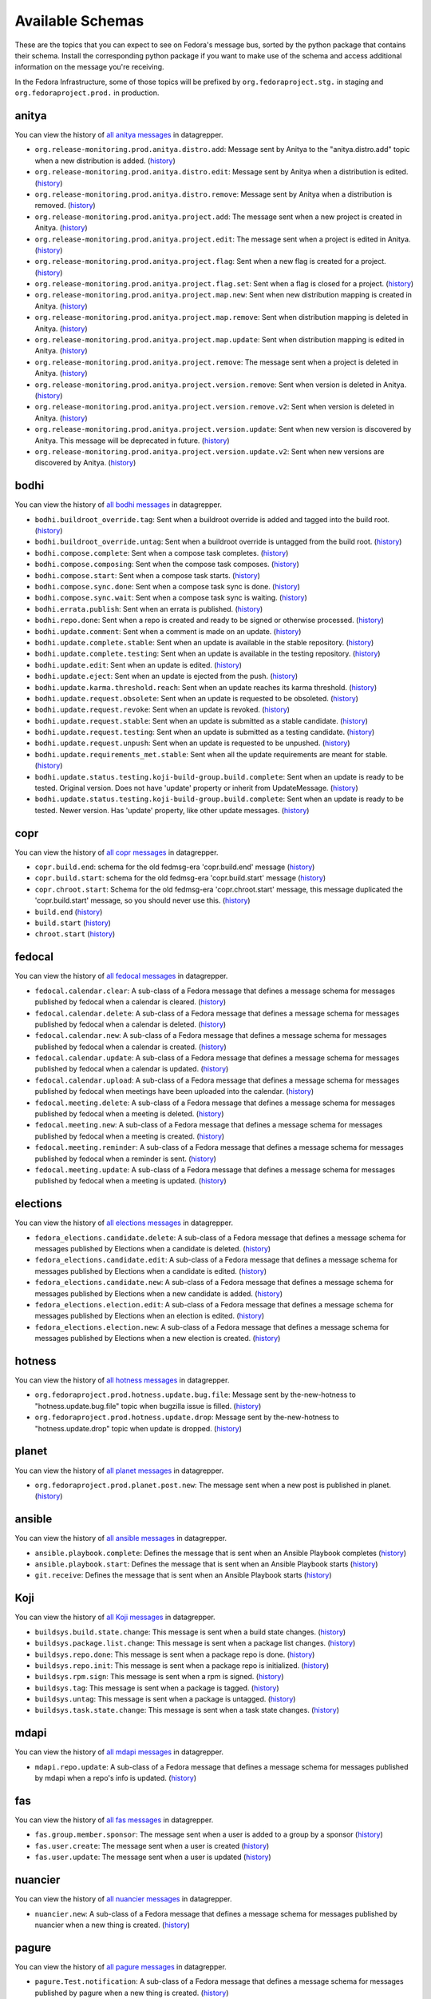 
=================
Available Schemas
=================

.. This file is autogenerated by the build-schemas-list.py script. Do not edit manually.

These are the topics that you can expect to see on Fedora's message bus,
sorted by the python package that contains their schema.
Install the corresponding python package if you want to make use of the schema
and access additional information on the message you're receiving.

In the Fedora Infrastructure, some of those topics will be prefixed by
``org.fedoraproject.stg.`` in staging and ``org.fedoraproject.prod.`` in production.


anitya
======

You can view the history of `all anitya messages <https://apps.fedoraproject.org/datagrepper/raw?category=anitya>`__ in datagrepper.

* ``org.release-monitoring.prod.anitya.distro.add``: Message sent by Anitya to the "anitya.distro.add" topic when a new distribution is added. (`history <https://apps.fedoraproject.org/datagrepper/raw?topic=org.release-monitoring.prod.anitya.distro.add>`__)
* ``org.release-monitoring.prod.anitya.distro.edit``: Message sent by Anitya when a distribution is edited. (`history <https://apps.fedoraproject.org/datagrepper/raw?topic=org.release-monitoring.prod.anitya.distro.edit>`__)
* ``org.release-monitoring.prod.anitya.distro.remove``: Message sent by Anitya when a distribution is removed. (`history <https://apps.fedoraproject.org/datagrepper/raw?topic=org.release-monitoring.prod.anitya.distro.remove>`__)
* ``org.release-monitoring.prod.anitya.project.add``: The message sent when a new project is created in Anitya. (`history <https://apps.fedoraproject.org/datagrepper/raw?topic=org.release-monitoring.prod.anitya.project.add>`__)
* ``org.release-monitoring.prod.anitya.project.edit``: The message sent when a project is edited in Anitya. (`history <https://apps.fedoraproject.org/datagrepper/raw?topic=org.release-monitoring.prod.anitya.project.edit>`__)
* ``org.release-monitoring.prod.anitya.project.flag``: Sent when a new flag is created for a project. (`history <https://apps.fedoraproject.org/datagrepper/raw?topic=org.release-monitoring.prod.anitya.project.flag>`__)
* ``org.release-monitoring.prod.anitya.project.flag.set``: Sent when a flag is closed for a project. (`history <https://apps.fedoraproject.org/datagrepper/raw?topic=org.release-monitoring.prod.anitya.project.flag.set>`__)
* ``org.release-monitoring.prod.anitya.project.map.new``: Sent when new distribution mapping is created in Anitya. (`history <https://apps.fedoraproject.org/datagrepper/raw?topic=org.release-monitoring.prod.anitya.project.map.new>`__)
* ``org.release-monitoring.prod.anitya.project.map.remove``: Sent when distribution mapping is deleted in Anitya. (`history <https://apps.fedoraproject.org/datagrepper/raw?topic=org.release-monitoring.prod.anitya.project.map.remove>`__)
* ``org.release-monitoring.prod.anitya.project.map.update``: Sent when distribution mapping is edited in Anitya. (`history <https://apps.fedoraproject.org/datagrepper/raw?topic=org.release-monitoring.prod.anitya.project.map.update>`__)
* ``org.release-monitoring.prod.anitya.project.remove``: The message sent when a project is deleted in Anitya. (`history <https://apps.fedoraproject.org/datagrepper/raw?topic=org.release-monitoring.prod.anitya.project.remove>`__)
* ``org.release-monitoring.prod.anitya.project.version.remove``: Sent when version is deleted in Anitya. (`history <https://apps.fedoraproject.org/datagrepper/raw?topic=org.release-monitoring.prod.anitya.project.version.remove>`__)
* ``org.release-monitoring.prod.anitya.project.version.remove.v2``: Sent when version is deleted in Anitya. (`history <https://apps.fedoraproject.org/datagrepper/raw?topic=org.release-monitoring.prod.anitya.project.version.remove.v2>`__)
* ``org.release-monitoring.prod.anitya.project.version.update``: Sent when new version is discovered by Anitya. This message will be deprecated in future. (`history <https://apps.fedoraproject.org/datagrepper/raw?topic=org.release-monitoring.prod.anitya.project.version.update>`__)
* ``org.release-monitoring.prod.anitya.project.version.update.v2``: Sent when new versions are discovered by Anitya. (`history <https://apps.fedoraproject.org/datagrepper/raw?topic=org.release-monitoring.prod.anitya.project.version.update.v2>`__)


bodhi
=====

You can view the history of `all bodhi messages <https://apps.fedoraproject.org/datagrepper/raw?category=bodhi>`__ in datagrepper.

* ``bodhi.buildroot_override.tag``: Sent when a buildroot override is added and tagged into the build root. (`history <https://apps.fedoraproject.org/datagrepper/raw?topic=org.fedoraproject.prod.bodhi.buildroot_override.tag>`__)
* ``bodhi.buildroot_override.untag``: Sent when a buildroot override is untagged from the build root. (`history <https://apps.fedoraproject.org/datagrepper/raw?topic=org.fedoraproject.prod.bodhi.buildroot_override.untag>`__)
* ``bodhi.compose.complete``: Sent when a compose task completes. (`history <https://apps.fedoraproject.org/datagrepper/raw?topic=org.fedoraproject.prod.bodhi.compose.complete>`__)
* ``bodhi.compose.composing``: Sent when the compose task composes. (`history <https://apps.fedoraproject.org/datagrepper/raw?topic=org.fedoraproject.prod.bodhi.compose.composing>`__)
* ``bodhi.compose.start``: Sent when a compose task starts. (`history <https://apps.fedoraproject.org/datagrepper/raw?topic=org.fedoraproject.prod.bodhi.compose.start>`__)
* ``bodhi.compose.sync.done``: Sent when a compose task sync is done. (`history <https://apps.fedoraproject.org/datagrepper/raw?topic=org.fedoraproject.prod.bodhi.compose.sync.done>`__)
* ``bodhi.compose.sync.wait``: Sent when a compose task sync is waiting. (`history <https://apps.fedoraproject.org/datagrepper/raw?topic=org.fedoraproject.prod.bodhi.compose.sync.wait>`__)
* ``bodhi.errata.publish``: Sent when an errata is published. (`history <https://apps.fedoraproject.org/datagrepper/raw?topic=org.fedoraproject.prod.bodhi.errata.publish>`__)
* ``bodhi.repo.done``: Sent when a repo is created and ready to be signed or otherwise processed. (`history <https://apps.fedoraproject.org/datagrepper/raw?topic=org.fedoraproject.prod.bodhi.repo.done>`__)
* ``bodhi.update.comment``: Sent when a comment is made on an update. (`history <https://apps.fedoraproject.org/datagrepper/raw?topic=org.fedoraproject.prod.bodhi.update.comment>`__)
* ``bodhi.update.complete.stable``: Sent when an update is available in the stable repository. (`history <https://apps.fedoraproject.org/datagrepper/raw?topic=org.fedoraproject.prod.bodhi.update.complete.stable>`__)
* ``bodhi.update.complete.testing``: Sent when an update is available in the testing repository. (`history <https://apps.fedoraproject.org/datagrepper/raw?topic=org.fedoraproject.prod.bodhi.update.complete.testing>`__)
* ``bodhi.update.edit``: Sent when an update is edited. (`history <https://apps.fedoraproject.org/datagrepper/raw?topic=org.fedoraproject.prod.bodhi.update.edit>`__)
* ``bodhi.update.eject``: Sent when an update is ejected from the push. (`history <https://apps.fedoraproject.org/datagrepper/raw?topic=org.fedoraproject.prod.bodhi.update.eject>`__)
* ``bodhi.update.karma.threshold.reach``: Sent when an update reaches its karma threshold. (`history <https://apps.fedoraproject.org/datagrepper/raw?topic=org.fedoraproject.prod.bodhi.update.karma.threshold.reach>`__)
* ``bodhi.update.request.obsolete``: Sent when an update is requested to be obsoleted. (`history <https://apps.fedoraproject.org/datagrepper/raw?topic=org.fedoraproject.prod.bodhi.update.request.obsolete>`__)
* ``bodhi.update.request.revoke``: Sent when an update is revoked. (`history <https://apps.fedoraproject.org/datagrepper/raw?topic=org.fedoraproject.prod.bodhi.update.request.revoke>`__)
* ``bodhi.update.request.stable``: Sent when an update is submitted as a stable candidate. (`history <https://apps.fedoraproject.org/datagrepper/raw?topic=org.fedoraproject.prod.bodhi.update.request.stable>`__)
* ``bodhi.update.request.testing``: Sent when an update is submitted as a testing candidate. (`history <https://apps.fedoraproject.org/datagrepper/raw?topic=org.fedoraproject.prod.bodhi.update.request.testing>`__)
* ``bodhi.update.request.unpush``: Sent when an update is requested to be unpushed. (`history <https://apps.fedoraproject.org/datagrepper/raw?topic=org.fedoraproject.prod.bodhi.update.request.unpush>`__)
* ``bodhi.update.requirements_met.stable``: Sent when all the update requirements are meant for stable. (`history <https://apps.fedoraproject.org/datagrepper/raw?topic=org.fedoraproject.prod.bodhi.update.requirements_met.stable>`__)
* ``bodhi.update.status.testing.koji-build-group.build.complete``: Sent when an update is ready to be tested. Original version. Does not have 'update' property or inherit from UpdateMessage. (`history <https://apps.fedoraproject.org/datagrepper/raw?topic=org.fedoraproject.prod.bodhi.update.status.testing.koji-build-group.build.complete>`__)
* ``bodhi.update.status.testing.koji-build-group.build.complete``: Sent when an update is ready to be tested. Newer version. Has 'update' property, like other update messages. (`history <https://apps.fedoraproject.org/datagrepper/raw?topic=org.fedoraproject.prod.bodhi.update.status.testing.koji-build-group.build.complete>`__)


copr
====

You can view the history of `all copr messages <https://apps.fedoraproject.org/datagrepper/raw?category=copr>`__ in datagrepper.

* ``copr.build.end``: schema for the old fedmsg-era 'copr.build.end' message (`history <https://apps.fedoraproject.org/datagrepper/raw?topic=org.fedoraproject.prod.copr.build.end>`__)
* ``copr.build.start``: schema for the old fedmsg-era 'copr.build.start' message (`history <https://apps.fedoraproject.org/datagrepper/raw?topic=org.fedoraproject.prod.copr.build.start>`__)
* ``copr.chroot.start``: Schema for the old fedmsg-era 'copr.chroot.start' message, this message duplicated the 'copr.build.start' message, so you should never use this. (`history <https://apps.fedoraproject.org/datagrepper/raw?topic=org.fedoraproject.prod.copr.chroot.start>`__)
* ``build.end`` (`history <https://apps.fedoraproject.org/datagrepper/raw?topic=org.fedoraproject.prod.build.end>`__)
* ``build.start`` (`history <https://apps.fedoraproject.org/datagrepper/raw?topic=org.fedoraproject.prod.build.start>`__)
* ``chroot.start`` (`history <https://apps.fedoraproject.org/datagrepper/raw?topic=org.fedoraproject.prod.chroot.start>`__)


fedocal
=======

You can view the history of `all fedocal messages <https://apps.fedoraproject.org/datagrepper/raw?category=fedocal>`__ in datagrepper.

* ``fedocal.calendar.clear``: A sub-class of a Fedora message that defines a message schema for messages published by fedocal when a calendar is cleared. (`history <https://apps.fedoraproject.org/datagrepper/raw?topic=org.fedoraproject.prod.fedocal.calendar.clear>`__)
* ``fedocal.calendar.delete``: A sub-class of a Fedora message that defines a message schema for messages published by fedocal when a calendar is deleted. (`history <https://apps.fedoraproject.org/datagrepper/raw?topic=org.fedoraproject.prod.fedocal.calendar.delete>`__)
* ``fedocal.calendar.new``: A sub-class of a Fedora message that defines a message schema for messages published by fedocal when a calendar is created. (`history <https://apps.fedoraproject.org/datagrepper/raw?topic=org.fedoraproject.prod.fedocal.calendar.new>`__)
* ``fedocal.calendar.update``: A sub-class of a Fedora message that defines a message schema for messages published by fedocal when a calendar is updated. (`history <https://apps.fedoraproject.org/datagrepper/raw?topic=org.fedoraproject.prod.fedocal.calendar.update>`__)
* ``fedocal.calendar.upload``: A sub-class of a Fedora message that defines a message schema for messages published by fedocal when meetings have been uploaded into the calendar. (`history <https://apps.fedoraproject.org/datagrepper/raw?topic=org.fedoraproject.prod.fedocal.calendar.upload>`__)
* ``fedocal.meeting.delete``: A sub-class of a Fedora message that defines a message schema for messages published by fedocal when a meeting is deleted. (`history <https://apps.fedoraproject.org/datagrepper/raw?topic=org.fedoraproject.prod.fedocal.meeting.delete>`__)
* ``fedocal.meeting.new``: A sub-class of a Fedora message that defines a message schema for messages published by fedocal when a meeting is created. (`history <https://apps.fedoraproject.org/datagrepper/raw?topic=org.fedoraproject.prod.fedocal.meeting.new>`__)
* ``fedocal.meeting.reminder``: A sub-class of a Fedora message that defines a message schema for messages published by fedocal when a reminder is sent. (`history <https://apps.fedoraproject.org/datagrepper/raw?topic=org.fedoraproject.prod.fedocal.meeting.reminder>`__)
* ``fedocal.meeting.update``: A sub-class of a Fedora message that defines a message schema for messages published by fedocal when a meeting is updated. (`history <https://apps.fedoraproject.org/datagrepper/raw?topic=org.fedoraproject.prod.fedocal.meeting.update>`__)


elections
=========

You can view the history of `all elections messages <https://apps.fedoraproject.org/datagrepper/raw?category=fedora_elections>`__ in datagrepper.

* ``fedora_elections.candidate.delete``: A sub-class of a Fedora message that defines a message schema for messages published by Elections when a candidate is deleted. (`history <https://apps.fedoraproject.org/datagrepper/raw?topic=org.fedoraproject.prod.fedora_elections.candidate.delete>`__)
* ``fedora_elections.candidate.edit``: A sub-class of a Fedora message that defines a message schema for messages published by Elections when a candidate is edited. (`history <https://apps.fedoraproject.org/datagrepper/raw?topic=org.fedoraproject.prod.fedora_elections.candidate.edit>`__)
* ``fedora_elections.candidate.new``: A sub-class of a Fedora message that defines a message schema for messages published by Elections when a new candidate is added. (`history <https://apps.fedoraproject.org/datagrepper/raw?topic=org.fedoraproject.prod.fedora_elections.candidate.new>`__)
* ``fedora_elections.election.edit``: A sub-class of a Fedora message that defines a message schema for messages published by Elections when an election is edited. (`history <https://apps.fedoraproject.org/datagrepper/raw?topic=org.fedoraproject.prod.fedora_elections.election.edit>`__)
* ``fedora_elections.election.new``: A sub-class of a Fedora message that defines a message schema for messages published by Elections when a new election is created. (`history <https://apps.fedoraproject.org/datagrepper/raw?topic=org.fedoraproject.prod.fedora_elections.election.new>`__)


hotness
=======

You can view the history of `all hotness messages <https://apps.fedoraproject.org/datagrepper/raw?category=hotness>`__ in datagrepper.

* ``org.fedoraproject.prod.hotness.update.bug.file``: Message sent by the-new-hotness to "hotness.update.bug.file" topic when bugzilla issue is filled. (`history <https://apps.fedoraproject.org/datagrepper/raw?topic=org.fedoraproject.prod.hotness.update.bug.file>`__)
* ``org.fedoraproject.prod.hotness.update.drop``: Message sent by the-new-hotness to "hotness.update.drop" topic when update is dropped. (`history <https://apps.fedoraproject.org/datagrepper/raw?topic=org.fedoraproject.prod.hotness.update.drop>`__)


planet
======

You can view the history of `all planet messages <https://apps.fedoraproject.org/datagrepper/raw?category=planet>`__ in datagrepper.

* ``org.fedoraproject.prod.planet.post.new``: The message sent when a new post is published in planet. (`history <https://apps.fedoraproject.org/datagrepper/raw?topic=org.fedoraproject.prod.planet.post.new>`__)


ansible
=======

You can view the history of `all ansible messages <https://apps.fedoraproject.org/datagrepper/raw?category=ansible>`__ in datagrepper.

* ``ansible.playbook.complete``: Defines the message that is sent when an Ansible Playbook completes (`history <https://apps.fedoraproject.org/datagrepper/raw?topic=org.fedoraproject.prod.ansible.playbook.complete>`__)
* ``ansible.playbook.start``: Defines the message that is sent when an Ansible Playbook starts (`history <https://apps.fedoraproject.org/datagrepper/raw?topic=org.fedoraproject.prod.ansible.playbook.start>`__)
* ``git.receive``: Defines the message that is sent when an Ansible Playbook starts (`history <https://apps.fedoraproject.org/datagrepper/raw?topic=org.fedoraproject.prod.git.receive>`__)


Koji
====

You can view the history of `all Koji messages <https://apps.fedoraproject.org/datagrepper/raw?category=buildsys>`__ in datagrepper.

* ``buildsys.build.state.change``: This message is sent when a build state changes. (`history <https://apps.fedoraproject.org/datagrepper/raw?topic=org.fedoraproject.prod.buildsys.build.state.change>`__)
* ``buildsys.package.list.change``: This message is sent when a package list changes. (`history <https://apps.fedoraproject.org/datagrepper/raw?topic=org.fedoraproject.prod.buildsys.package.list.change>`__)
* ``buildsys.repo.done``: This message is sent when a package repo is done. (`history <https://apps.fedoraproject.org/datagrepper/raw?topic=org.fedoraproject.prod.buildsys.repo.done>`__)
* ``buildsys.repo.init``: This message is sent when a package repo is initialized. (`history <https://apps.fedoraproject.org/datagrepper/raw?topic=org.fedoraproject.prod.buildsys.repo.init>`__)
* ``buildsys.rpm.sign``: This message is sent when a rpm is signed. (`history <https://apps.fedoraproject.org/datagrepper/raw?topic=org.fedoraproject.prod.buildsys.rpm.sign>`__)
* ``buildsys.tag``: This message is sent when a package is tagged. (`history <https://apps.fedoraproject.org/datagrepper/raw?topic=org.fedoraproject.prod.buildsys.tag>`__)
* ``buildsys.untag``: This message is sent when a package is untagged. (`history <https://apps.fedoraproject.org/datagrepper/raw?topic=org.fedoraproject.prod.buildsys.untag>`__)
* ``buildsys.task.state.change``: This message is sent when a task state changes. (`history <https://apps.fedoraproject.org/datagrepper/raw?topic=org.fedoraproject.prod.buildsys.task.state.change>`__)


mdapi
=====

You can view the history of `all mdapi messages <https://apps.fedoraproject.org/datagrepper/raw?category=mdapi>`__ in datagrepper.

* ``mdapi.repo.update``: A sub-class of a Fedora message that defines a message schema for messages published by mdapi when a repo's info is updated. (`history <https://apps.fedoraproject.org/datagrepper/raw?topic=org.fedoraproject.prod.mdapi.repo.update>`__)


fas
===

You can view the history of `all fas messages <https://apps.fedoraproject.org/datagrepper/raw?category=fas>`__ in datagrepper.

* ``fas.group.member.sponsor``: The message sent when a user is added to a group by a sponsor (`history <https://apps.fedoraproject.org/datagrepper/raw?topic=org.fedoraproject.prod.fas.group.member.sponsor>`__)
* ``fas.user.create``: The message sent when a user is created (`history <https://apps.fedoraproject.org/datagrepper/raw?topic=org.fedoraproject.prod.fas.user.create>`__)
* ``fas.user.update``: The message sent when a user is updated (`history <https://apps.fedoraproject.org/datagrepper/raw?topic=org.fedoraproject.prod.fas.user.update>`__)


nuancier
========

You can view the history of `all nuancier messages <https://apps.fedoraproject.org/datagrepper/raw?category=nuancier>`__ in datagrepper.

* ``nuancier.new``: A sub-class of a Fedora message that defines a message schema for messages published by nuancier when a new thing is created. (`history <https://apps.fedoraproject.org/datagrepper/raw?topic=org.fedoraproject.prod.nuancier.new>`__)


pagure
======

You can view the history of `all pagure messages <https://apps.fedoraproject.org/datagrepper/raw?category=pagure>`__ in datagrepper.

* ``pagure.Test.notification``: A sub-class of a Fedora message that defines a message schema for messages published by pagure when a new thing is created. (`history <https://apps.fedoraproject.org/datagrepper/raw?topic=org.fedoraproject.prod.pagure.Test.notification>`__)
* ``pagure.commit.flag.added``: A sub-class of a Fedora message that defines a message schema for messages published by pagure when a new thing is created. (`history <https://apps.fedoraproject.org/datagrepper/raw?topic=org.fedoraproject.prod.pagure.commit.flag.added>`__)
* ``pagure.commit.flag.updated``: A sub-class of a Fedora message that defines a message schema for messages published by pagure when a new thing is created. (`history <https://apps.fedoraproject.org/datagrepper/raw?topic=org.fedoraproject.prod.pagure.commit.flag.updated>`__)
* ``pagure.git.branch.creation``: A sub-class of a Fedora message that defines a message schema for messages published by pagure when a new thing is created. (`history <https://apps.fedoraproject.org/datagrepper/raw?topic=org.fedoraproject.prod.pagure.git.branch.creation>`__)
* ``pagure.git.branch.deletion``: A sub-class of a Fedora message that defines a message schema for messages published by pagure when a new thing is created. (`history <https://apps.fedoraproject.org/datagrepper/raw?topic=org.fedoraproject.prod.pagure.git.branch.deletion>`__)
* ``pagure.git.receive``: A sub-class of a Fedora message that defines a message schema for messages published by pagure when a new thing is created. (`history <https://apps.fedoraproject.org/datagrepper/raw?topic=org.fedoraproject.prod.pagure.git.receive>`__)
* ``pagure.git.tag.creation``: A sub-class of a Fedora message that defines a message schema for messages published by pagure when a new thing is created. (`history <https://apps.fedoraproject.org/datagrepper/raw?topic=org.fedoraproject.prod.pagure.git.tag.creation>`__)
* ``pagure.git.tag.deletion``: A sub-class of a Fedora message that defines a message schema for messages published by pagure when a new thing is created. (`history <https://apps.fedoraproject.org/datagrepper/raw?topic=org.fedoraproject.prod.pagure.git.tag.deletion>`__)
* ``pagure.group.edit``: A sub-class of a Fedora message that defines a message schema for messages published by pagure when a new thing is created. (`history <https://apps.fedoraproject.org/datagrepper/raw?topic=org.fedoraproject.prod.pagure.group.edit>`__)
* ``pagure.issue.assigned.added``: A sub-class of a Fedora message that defines a message schema for messages published by pagure when an issue is deleted. (`history <https://apps.fedoraproject.org/datagrepper/raw?topic=org.fedoraproject.prod.pagure.issue.assigned.added>`__)
* ``pagure.issue.assigned.reset``: A sub-class of a Fedora message that defines a message schema for messages published by pagure when an issue is deleted. (`history <https://apps.fedoraproject.org/datagrepper/raw?topic=org.fedoraproject.prod.pagure.issue.assigned.reset>`__)
* ``pagure.issue.comment.added``: A sub-class of a Fedora message that defines a message schema for messages published by pagure when an issue is deleted. (`history <https://apps.fedoraproject.org/datagrepper/raw?topic=org.fedoraproject.prod.pagure.issue.comment.added>`__)
* ``pagure.issue.dependency.added``: A sub-class of a Fedora message that defines a message schema for messages published by pagure when an issue is deleted. (`history <https://apps.fedoraproject.org/datagrepper/raw?topic=org.fedoraproject.prod.pagure.issue.dependency.added>`__)
* ``pagure.issue.dependency.removed``: A sub-class of a Fedora message that defines a message schema for messages published by pagure when an issue is deleted. (`history <https://apps.fedoraproject.org/datagrepper/raw?topic=org.fedoraproject.prod.pagure.issue.dependency.removed>`__)
* ``pagure.issue.drop``: A sub-class of a Fedora message that defines a message schema for messages published by pagure when an issue is deleted. (`history <https://apps.fedoraproject.org/datagrepper/raw?topic=org.fedoraproject.prod.pagure.issue.drop>`__)
* ``pagure.issue.edit``: A sub-class of a Fedora message that defines a message schema for messages published by pagure when an issue is updated. (`history <https://apps.fedoraproject.org/datagrepper/raw?topic=org.fedoraproject.prod.pagure.issue.edit>`__)
* ``pagure.issue.new``: A sub-class of a Fedora message that defines a message schema for messages published by pagure when a new thing is created. (`history <https://apps.fedoraproject.org/datagrepper/raw?topic=org.fedoraproject.prod.pagure.issue.new>`__)
* ``pagure.issue.tag.added``: A sub-class of a Fedora message that defines a message schema for messages published by pagure when an issue is deleted. (`history <https://apps.fedoraproject.org/datagrepper/raw?topic=org.fedoraproject.prod.pagure.issue.tag.added>`__)
* ``pagure.issue.tag.removed``: A sub-class of a Fedora message that defines a message schema for messages published by pagure when an issue is deleted. (`history <https://apps.fedoraproject.org/datagrepper/raw?topic=org.fedoraproject.prod.pagure.issue.tag.removed>`__)
* ``pagure.project.deleted``: A sub-class of a Fedora message that defines a message schema for messages published by pagure when a new thing is created. (`history <https://apps.fedoraproject.org/datagrepper/raw?topic=org.fedoraproject.prod.pagure.project.deleted>`__)
* ``pagure.project.edit``: A sub-class of a Fedora message that defines a message schema for messages published by pagure when a new thing is created. (`history <https://apps.fedoraproject.org/datagrepper/raw?topic=org.fedoraproject.prod.pagure.project.edit>`__)
* ``pagure.project.forked``: A sub-class of a Fedora message that defines a message schema for messages published by pagure when a new thing is created. (`history <https://apps.fedoraproject.org/datagrepper/raw?topic=org.fedoraproject.prod.pagure.project.forked>`__)
* ``pagure.project.group.access.updated``: A sub-class of a Fedora message that defines a message schema for messages published by pagure when a new thing is created. (`history <https://apps.fedoraproject.org/datagrepper/raw?topic=org.fedoraproject.prod.pagure.project.group.access.updated>`__)
* ``pagure.project.group.added``: A sub-class of a Fedora message that defines a message schema for messages published by pagure when a new thing is created. (`history <https://apps.fedoraproject.org/datagrepper/raw?topic=org.fedoraproject.prod.pagure.project.group.added>`__)
* ``pagure.project.group.removed``: A sub-class of a Fedora message that defines a message schema for messages published by pagure when a new thing is created. (`history <https://apps.fedoraproject.org/datagrepper/raw?topic=org.fedoraproject.prod.pagure.project.group.removed>`__)
* ``pagure.project.new``: A sub-class of a Fedora message that defines a message schema for messages published by pagure when a new thing is created. (`history <https://apps.fedoraproject.org/datagrepper/raw?topic=org.fedoraproject.prod.pagure.project.new>`__)
* ``pagure.project.tag.edited``: A sub-class of a Fedora message that defines a message schema for messages published by pagure when a new thing is created. (`history <https://apps.fedoraproject.org/datagrepper/raw?topic=org.fedoraproject.prod.pagure.project.tag.edited>`__)
* ``pagure.project.tag.removed``: A sub-class of a Fedora message that defines a message schema for messages published by pagure when a new thing is created. (`history <https://apps.fedoraproject.org/datagrepper/raw?topic=org.fedoraproject.prod.pagure.project.tag.removed>`__)
* ``pagure.project.user.access.updated``: A sub-class of a Fedora message that defines a message schema for messages published by pagure when a new thing is created. (`history <https://apps.fedoraproject.org/datagrepper/raw?topic=org.fedoraproject.prod.pagure.project.user.access.updated>`__)
* ``pagure.project.user.added``: A sub-class of a Fedora message that defines a message schema for messages published by pagure when a new thing is created. (`history <https://apps.fedoraproject.org/datagrepper/raw?topic=org.fedoraproject.prod.pagure.project.user.added>`__)
* ``pagure.project.user.removed``: A sub-class of a Fedora message that defines a message schema for messages published by pagure when a new thing is created. (`history <https://apps.fedoraproject.org/datagrepper/raw?topic=org.fedoraproject.prod.pagure.project.user.removed>`__)
* ``pagure.pull-request.assigned.added``: A sub-class of a Fedora message that defines a message schema for messages published by pagure when a new thing is created. (`history <https://apps.fedoraproject.org/datagrepper/raw?topic=org.fedoraproject.prod.pagure.pull-request.assigned.added>`__)
* ``pagure.pull-request.assigned.reset``: A sub-class of a Fedora message that defines a message schema for messages published by pagure when a new thing is created. (`history <https://apps.fedoraproject.org/datagrepper/raw?topic=org.fedoraproject.prod.pagure.pull-request.assigned.reset>`__)
* ``pagure.pull-request.closed``: A sub-class of a Fedora message that defines a message schema for messages published by pagure when a new thing is created. (`history <https://apps.fedoraproject.org/datagrepper/raw?topic=org.fedoraproject.prod.pagure.pull-request.closed>`__)
* ``pagure.pull-request.comment.added``: A sub-class of a Fedora message that defines a message schema for messages published by pagure when a new thing is created. (`history <https://apps.fedoraproject.org/datagrepper/raw?topic=org.fedoraproject.prod.pagure.pull-request.comment.added>`__)
* ``pagure.pull-request.comment.edited``: A sub-class of a Fedora message that defines a message schema for messages published by pagure when a new thing is created. (`history <https://apps.fedoraproject.org/datagrepper/raw?topic=org.fedoraproject.prod.pagure.pull-request.comment.edited>`__)
* ``pagure.pull-request.flag.added``: A sub-class of a Fedora message that defines a message schema for messages published by pagure when a new thing is created. (`history <https://apps.fedoraproject.org/datagrepper/raw?topic=org.fedoraproject.prod.pagure.pull-request.flag.added>`__)
* ``pagure.pull-request.flag.updated``: A sub-class of a Fedora message that defines a message schema for messages published by pagure when a new thing is created. (`history <https://apps.fedoraproject.org/datagrepper/raw?topic=org.fedoraproject.prod.pagure.pull-request.flag.updated>`__)
* ``pagure.pull-request.initial_comment.edited``: A sub-class of a Fedora message that defines a message schema for messages published by pagure when a new thing is created. (`history <https://apps.fedoraproject.org/datagrepper/raw?topic=org.fedoraproject.prod.pagure.pull-request.initial_comment.edited>`__)
* ``pagure.pull-request.new``: A sub-class of a Fedora message that defines a message schema for messages published by pagure when a new thing is created. (`history <https://apps.fedoraproject.org/datagrepper/raw?topic=org.fedoraproject.prod.pagure.pull-request.new>`__)
* ``pagure.pull-request.rebased``: A sub-class of a Fedora message that defines a message schema for messages published by pagure when a new thing is created. (`history <https://apps.fedoraproject.org/datagrepper/raw?topic=org.fedoraproject.prod.pagure.pull-request.rebased>`__)
* ``pagure.pull-request.reopened``: A sub-class of a Fedora message that defines a message schema for messages published by pagure when a new thing is created. (`history <https://apps.fedoraproject.org/datagrepper/raw?topic=org.fedoraproject.prod.pagure.pull-request.reopened>`__)
* ``pagure.pull-request.tag.added``: A sub-class of a Fedora message that defines a message schema for messages published by pagure when a new thing is created. (`history <https://apps.fedoraproject.org/datagrepper/raw?topic=org.fedoraproject.prod.pagure.pull-request.tag.added>`__)
* ``pagure.pull-request.tag.removed``: A sub-class of a Fedora message that defines a message schema for messages published by pagure when a new thing is created. (`history <https://apps.fedoraproject.org/datagrepper/raw?topic=org.fedoraproject.prod.pagure.pull-request.tag.removed>`__)
* ``pagure.pull-request.updated``: A sub-class of a Fedora message that defines a message schema for messages published by pagure when a new thing is created. (`history <https://apps.fedoraproject.org/datagrepper/raw?topic=org.fedoraproject.prod.pagure.pull-request.updated>`__)

